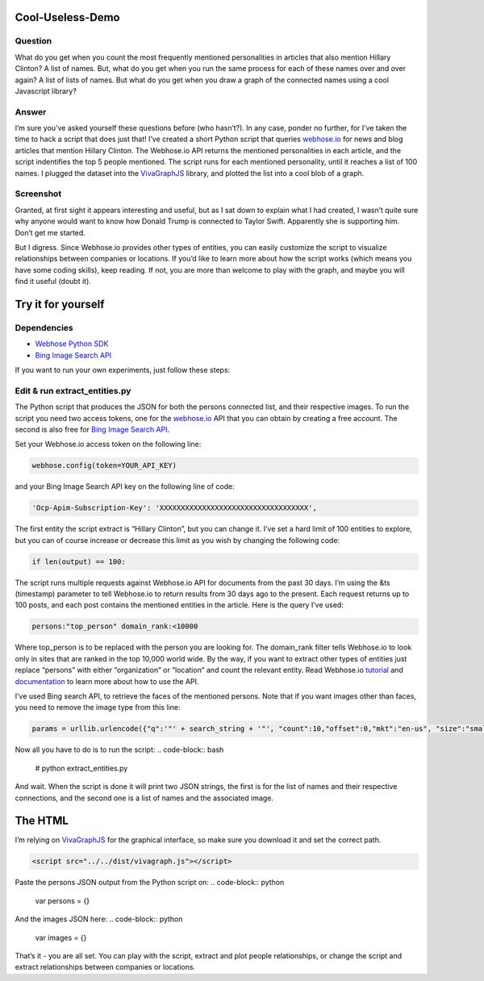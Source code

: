 Cool-Useless-Demo
=================

Question
--------
What do you get when you count the most frequently mentioned personalities in articles that also mention Hillary Clinton? A list of names. But, what do you get when you run the same process for each of these names over and over again? A list of lists of names. But what do you get when you draw a graph of the connected names using a cool Javascript library?

Answer
------
I’m sure you’ve asked yourself these questions before (who hasn’t?). In any case, ponder no further, for I’ve taken the time to hack a script that does just that! I’ve created a short Python script that queries `webhose.io <https://webhose.io>`_ for news and blog articles that mention Hillary Clinton. The Webhose.io API returns the mentioned personalities in each article, and the script indentifies the top 5 people mentioned. The script runs for each mentioned personality, until it reaches a list of 100 names. I plugged the dataset into the `VivaGraphJS <https://github.com/anvaka/VivaGraphJS>`_ library, and plotted the list into a cool blob of a graph.

Screenshot
----------
.. image:: https://raw.githubusercontent.com/Webhose/Cool-Useless-Demo/master/cool-useless-demo.png
        :alt: Screenshot
        :width: 100%
        :align: center


Granted, at first sight it appears interesting and useful, but as I sat down to explain what I had created, I wasn’t quite sure why anyone would want to know how Donald Trump is connected to Taylor Swift. Apparently she is supporting him. Don’t get me started.

But I digress. Since Webhose.io provides other types of entities, you can easily customize the script to visualize relationships between companies or locations. If you’d like to learn more about how the script works (which means you have some coding skills), keep reading. If not, you are more than welcome to play with the graph, and maybe you will find it useful (doubt it).

Try it for yourself
===================
Dependencies
------------
* `Webhose Python SDK <https://github.com/Buzzilla/webhose-python>`_
* `Bing Image Search API <https://www.microsoft.com/cognitive-services/en-us/bing-image-search-api>`_

If you want to run your own experiments, just follow these steps: 

Edit & run extract_entities.py
------------------------------
The Python script that produces the JSON for both the persons connected list, and their respective images. To run the script you need two access tokens, one for the `webhose.io <https://webhose.io>`_ API that you can obtain by creating a free account. The second is also free for `Bing Image Search API <https://www.microsoft.com/cognitive-services/en-us/bing-image-search-api>`_. 

Set your Webhose.io access token on the following line:


.. code-block:: python

     webhose.config(token=YOUR_API_KEY)
     
and your Bing Image Search API key on the following line of code:

.. code-block:: python

     'Ocp-Apim-Subscription-Key': 'XXXXXXXXXXXXXXXXXXXXXXXXXXXXXXXXXXX',
     
The first entity the script extract is “Hillary Clinton”, but you can change it. I’ve set a hard limit of 100 entities to explore, but you can of course increase or decrease this limit as you wish by changing the following code:

.. code-block:: python

     if len(output) == 100:
     
The script runs multiple requests against Webhose.io API for documents from the past 30 days. I’m using the &ts (timestamp) parameter to tell Webhose.io to return results from 30 days ago to the present. Each request returns up to 100 posts, and each post contains the mentioned entities in the article. Here is the query I’ve used:

.. code-block:: python

     persons:"top_person" domain_rank:<10000
     
Where top_person is to be replaced with the person you are looking for. The domain_rank filter tells Webhose.io to look only in sites that are ranked in the top 10,000 world wide. By the way, if you want to extract other types of entities just replace “persons” with either “organization” or “location” and count the relevant entity. Read Webhose.io `tutorial <https://webhose.io/tutorial>`_ and `documentation <https://webhose.io/documentation>`_ to learn more about how to use the API. 

I’ve used Bing search API, to retrieve the faces of the mentioned persons. Note that if you want images other than faces, you need to remove the image type from this line:

.. code-block:: python

     params = urllib.urlencode({"q":'"' + search_string + '"', "count":10,"offset":0,"mkt":"en-us", "size":"small", "imageType":"Photo","imageContent":"Face"})
     
Now all you have to do is to run the script:
.. code-block:: bash

     # python extract_entities.py


And wait. When the script is done it will print two JSON strings, the first is for the list of names and their respective connections, and the second one is a list of names and the associated image.     

The HTML
========

I’m relying on `VivaGraphJS <https://github.com/anvaka/VivaGraphJS>`_ for the graphical interface, so make sure you download it and set the correct path.

.. code-block:: python

        <script src="../../dist/vivagraph.js"></script>
     

Paste the persons JSON output from the Python script on:
.. code-block:: python
        var persons = {}
        
        
And the images JSON here:
.. code-block:: python
        var images = {}        
        
That’s it - you are all set. You can play with the script, extract and plot people relationships, or change the script and extract relationships between companies or locations.


